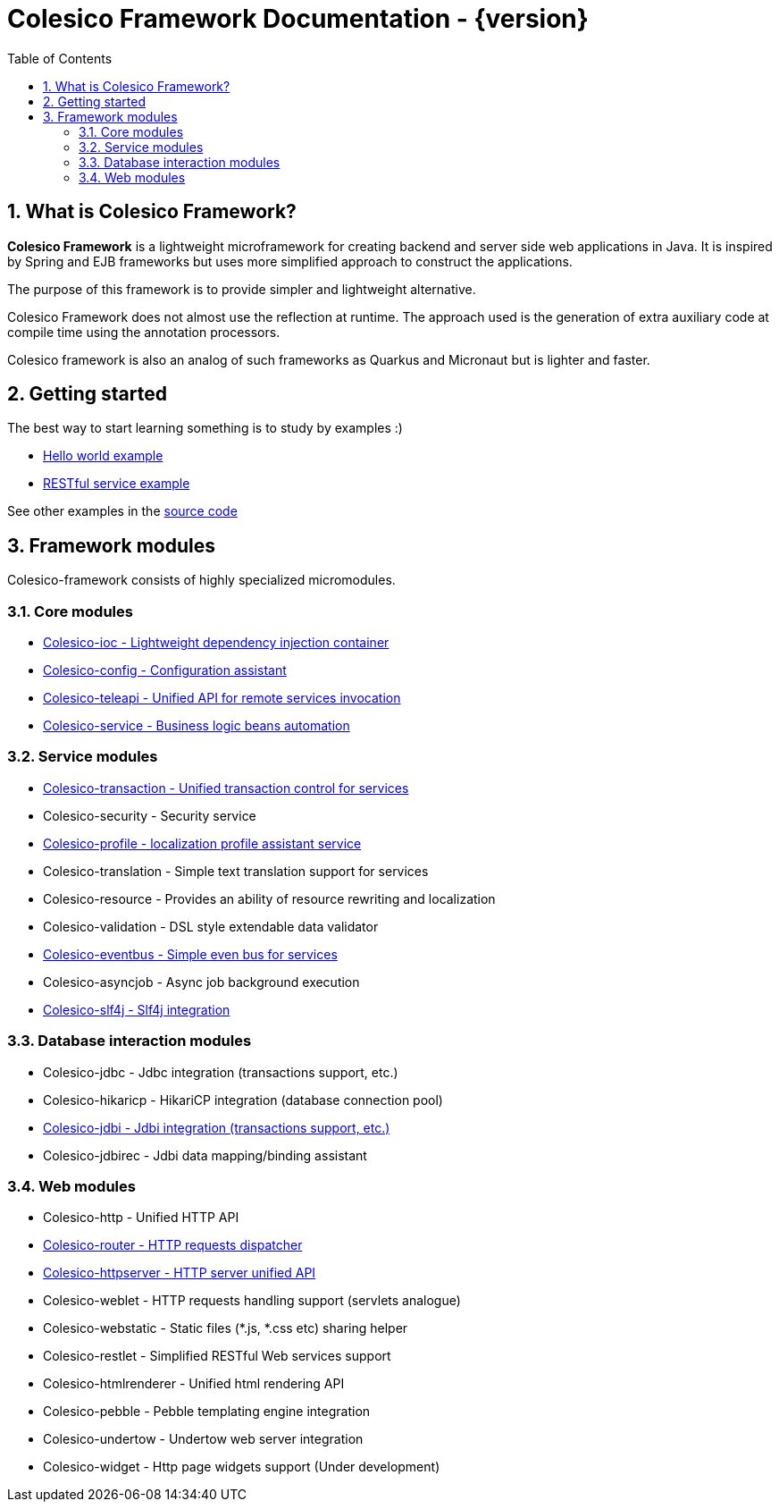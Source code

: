 = Colesico Framework Documentation - {version}
:toc:
:toclevels: 5
:numbered:

== What is Colesico Framework?

*Colesico Framework* is a lightweight microframework for creating backend and server side web applications in Java.
It is inspired by Spring and EJB frameworks but uses more simplified approach to construct the applications.

The purpose of this framework is to provide simpler and lightweight alternative.

Colesico Framework does not almost use the reflection at runtime. The approach used is the generation of extra auxiliary code at compile time  using the annotation processors.

Colesico framework is also an analog of such frameworks as Quarkus and Micronaut but is lighter and faster.

== Getting started

The best way to start learning something is to study by examples :)

* <<examples/helloworld.adoc#,Hello world example>>
* <<examples/restlet.adoc#,RESTful service example >>

See other examples in the
 https://github.com/colesico/colesico-framework/tree/master/examples[source code]

== Framework modules

Colesico-framework consists of highly specialized micromodules.

=== Core modules

* <<ioc.adoc#,Colesico-ioc - Lightweight dependency injection container>>
* <<config.adoc#,Colesico-config - Configuration assistant>>
* <<teleapi.adoc#,Colesico-teleapi - Unified API for remote  services invocation>>
* <<service.adoc#,Colesico-service - Business logic beans automation>>

=== Service modules

* <<transaction.adoc#,Colesico-transaction - Unified transaction control for services>>
* Colesico-security - Security service
* <<profile.adoc#,Colesico-profile - localization profile assistant service>>
* Colesico-translation - Simple text translation support for services
* Colesico-resource - Provides an ability of resource rewriting and localization
* Colesico-validation - DSL style extendable data validator
* <<eventbus.adoc#,Colesico-eventbus - Simple even bus for services>>
* Colesico-asyncjob - Async job background execution
* <<slf4j.adoc#,Colesico-slf4j - Slf4j integration>>

=== Database interaction modules

* Colesico-jdbc - Jdbc integration  (transactions support, etc.)
* Colesico-hikaricp - HikariCP integration  (database connection pool)
*  <<jdbi.adoc#,Colesico-jdbi - Jdbi integration  (transactions support, etc.)>>
* Colesico-jdbirec - Jdbi data mapping/binding assistant

=== Web modules

* Colesico-http - Unified HTTP API
* <<router.adoc#,Colesico-router - HTTP requests dispatcher>>
* <<httpserver.adoc#,Colesico-httpserver - HTTP server unified API>>
* Colesico-weblet - HTTP requests handling support (servlets analogue)
* Colesico-webstatic - Static files (*.js, *.css etc) sharing helper
* Colesico-restlet - Simplified RESTful Web services support
* Colesico-htmlrenderer - Unified html rendering API
* Colesico-pebble - Pebble templating engine  integration
* Colesico-undertow - Undertow web server integration
* Colesico-widget - Http page widgets support (Under development)

